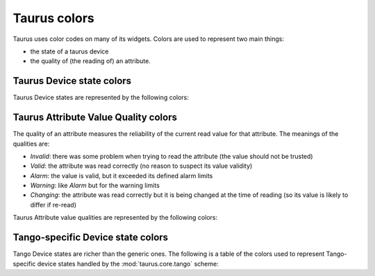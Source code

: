 .. _ui_colors:

================
Taurus colors
================

Taurus uses color codes on many of its widgets. Colors are used to represent two
main things: 

- the state of a taurus device 
- the quality of (the reading of) an attribute.


Taurus Device state colors
---------------------------

Taurus Device states are represented by the following colors:


.. raw:: html

    <html>
    <head>
    <title>Taurus color guide</title>
    <style type="text/css">
    .Ready      { background: rgb(  0, 255,   0); color: rgb(  0,   0,   0); text-align: center; }
    .NotReady   { background: rgb(255,   0,   0); color: rgb(  0,   0,   0); text-align: center; }
    .Undefined  { background: rgb(128, 128, 128); color: rgb(  0,   0,   0); text-align: center; }
    tr.state_row   { height: 40px; }
    </style>
    </head>
    <body align="center">
    <table width="100%" border="1" cellspacing="0" cellpadding="2">
    <caption>Colors for the Taurus Device States (scheme-agnostic)</caption>
    <tr><th>State</th><th>Background</th><th>Foreground</th><th width="80">Preview</th></tr>
    <tr class="state_row"><td>Ready</td><td>Green (0,255,0)</td><td>Black (0,0,0)</td><td class="Ready">Ready</td></tr>
    <tr class="state_row"><td>NotReady</td><td>Red (255,0,0)</td><td>Black (0,0,0)</td><td class="NotReady">NotReady</td></tr>
    <tr class="state_row"><td>Undefined</td><td>Gray (128,128,128)</td><td>Black (0,0,0)</td><td class="Undefined">Undefined</td></tr>
    </table>
    </body>
    </html>


Taurus Attribute Value Quality colors
-------------------------------------

The quality of an attribute measures the reliability of the current read value for
that attribute. The meanings of the qualities are:

- *Invalid*: there was some problem when trying to read the attribute (the value should not be trusted)
- *Valid*: the attribute was read correctly (no reason to suspect its value validity)
- *Alarm*: the value is valid, but it exceeded its defined alarm limits
- *Warning*: like *Alarm* but for the warning limits
- *Changing*: the attribute was read correctly but it is being changed at the time of reading (so its value is
  likely to differ if re-read)

Taurus Attribute value qualities are represented by the following colors:
      
.. raw:: html

    <html>
    <head>
    <title>Taurus color guide</title>
    <style type="text/css">
    .Invalid  { background: rgb(128, 128, 128); color: rgb(255, 255, 255); text-align: right; }
    .Valid    { background: rgb(0,   255,   0); color: rgb(  0,   0,   0); text-align: right; }
    .Alarm    { background: rgb(255, 140,   0); color: rgb(255, 255, 255); text-align: right; }
    .Warning  { background: rgb(255, 140,   0); color: rgb(255, 255, 255); text-align: right; }
    .Changing { background: rgb(128, 160, 255); color: rgb(  0,   0,   0); text-align: right; }
    tr.quality_row { height: 40px; }
    </style>
    </head>
    <body>
    <table width="100%" border="1" cellspacing="0" cellpadding="2">
    <caption>Colors for Taurus Attribute quality</caption>
    <tr><th>Quality</th><th>Background</th><th>Foreground</th><th width="80">Preview</th></tr>
    <tr class="quality_row"><td>Invalid</td><td>Gray (128,128,128)</td><td>White (255,255,255)</td><td class="Invalid">-----</td></tr>
    <tr class="quality_row"><td>Valid</td><td>Dead Frog Green (0,255,0)</td><td>Black (0,0,0)</td><td class="Valid">10.89 mV</td></tr>
    <tr class="quality_row"><td>Alarm</td><td>Orange (255,140,0)</td><td>White (255,255,255)</td><td class="Alarm">76.54 mV</td></tr>
    <tr class="quality_row"><td>Warning</td><td>Orange (255,140,0)</td><td>White (255,255,255)</td><td class="Warning">64.23 mV</td></tr>
    <tr class="quality_row"><td>Changing</td><td>Light Blue (128,160,255)</td><td>Black (0,0,0)</td><td class="Changing">20.45 mV</td></tr>
    </table>
    </body>
    </html>


Tango-specific Device state colors
----------------------------------

Tango Device states are richer than the generic ones. The following is a table of 
the colors used to represent Tango-specific device states handled by the :mod:`taurus.core.tango`
scheme:

.. raw:: html

    <html>
    <head>
    <title>Taurus color guide</title>
    <style type="text/css">
    .ON      { background: rgb(  0, 255,   0); color: rgb(  0,   0,   0); text-align: center; }
    .OFF     { background: rgb(255, 255, 255); color: rgb(  0,   0,   0); text-align: center; }
    .CLOSE   { background: rgb(255, 255, 255); color: rgb(  0, 128,   0); text-align: center; }
    .OPEN    { background: rgb(  0, 255,   0); color: rgb(  0,   0,   0); text-align: center; }
    .INSERT  { background: rgb(255, 255, 255); color: rgb(  0,   0,   0); text-align: center; }
    .EXTRACT { background: rgb(  0, 255,   0); color: rgb(  0,   0,   0); text-align: center; }
    .MOVING  { background: rgb(128, 160, 255); color: rgb(  0,   0,   0); text-align: center; }
    .STANDBY { background: rgb(255, 255,   0); color: rgb(  0,   0,   0); text-align: center; }
    .FAULT   { background: rgb(255,   0,   0); color: rgb(  0,   0,   0); text-align: center; }
    .INIT    { background: rgb(204, 204, 122); color: rgb(  0,   0,   0); text-align: center; }
    .RUNNING { background: rgb(128, 160, 255); color: rgb(  0,   0,   0); text-align: center; }
    .ALARM   { background: rgb(255, 140,   0); color: rgb(255, 255, 255); text-align: center; }
    .DISABLE { background: rgb(255,   0, 255); color: rgb(  0,   0,   0); text-align: center; }
    .UNKNOWN { background: rgb(128, 128, 128); color: rgb(  0,   0,   0); text-align: center; }
    .NONE    { background: rgb(128, 128, 128); color: rgb(  0,   0,   0); text-align: center; }
    tr.state_row   { height: 40px; }
    </style>
    </head>
    <body align="center">
    <table width="100%" border="1" cellspacing="0" cellpadding="2">
    <caption>color scheme for the State</caption>
    <tr><th>State</th><th>Background</th><th>Foreground</th><th width="80">Preview</th></tr>
    <tr class="state_row"><td>On</td><td>Dead Frog Green (0,255,0)</td><td>Black (0,0,0)</td><td class="ON">ON</td></tr>
    <tr class="state_row"><td>Off</td><td>White (255,255,255)</td><td>Black (0,0,0)</td><td class="OFF">OFF</td></tr>
    <tr class="state_row"><td>Close</td><td>White (255,255,255)</td><td>Green (0,128,0)</td><td class="CLOSE">CLOSE</td></tr>
    <tr class="state_row"><td>Open</td><td>Dead Frog Green (0,255,0)</td><td>Black (0,0,0)</td><td class="OPEN">OPEN</td></tr>
    <tr class="state_row"><td>Insert</td><td>White (255,255,255)</td><td>Black (0,0,0)</td><td class="INSERT">INSERT</td></tr>
    <tr class="state_row"><td>Extract</td><td>Dead Frog Green (0,255,0)</td><td>Black (0,0,0)</td><td class="EXTRACT">EXTRACT</td></tr>
    <tr class="state_row"><td>Moving</td><td>Light Blue (128,160,255)</td><td>Black (0,0,0)</td><td class="MOVING">MOVING</td></tr>
    <tr class="state_row"><td>Standby</td><td>Yellow (255,255,0)</td><td>Black (0,0,0)</td><td class="STANDBY">STANDBY</td></tr>
    <tr class="state_row"><td>Fault</td><td>Red (255,0,0)</td><td>Black (0,0,0)</td><td class="FAULT">FAULT</td></tr>
    <tr class="state_row"><td>Init</td><td>Grenoble (204,204,122)</td><td>Black (0,0,0)</td><td class="INIT">INIT</td></tr>
    <tr class="state_row"><td>Running</td><td>Light Blue (128,160,255)</td><td>Black (0,0,0)</td><td class="RUNNING">RUNNING</td></tr>
    <tr class="state_row"><td>Alarm</td><td>Orange (255,140,0)</td><td>White (255,255,255)</td><td class="ALARM">ALARM</td></tr>
    <tr class="state_row"><td>Disable</td><td>Magenta (255,0,255)</td><td>Black (0,0,0)</td><td class="DISABLE">DISABLE</td></tr>
    <tr class="state_row"><td>Unknown</td><td>Gray (128,128,128)</td><td>Black (0,0,0)</td><td class="UNKNOWN">UNKNOWN</td></tr>
    <tr class="state_row"><td><empty></td><td>Gray (128,128,128)</td><td>Black (0,0,0)</td><td class="NONE">-----</td></tr>
    </table>
    </body>
    </html>


